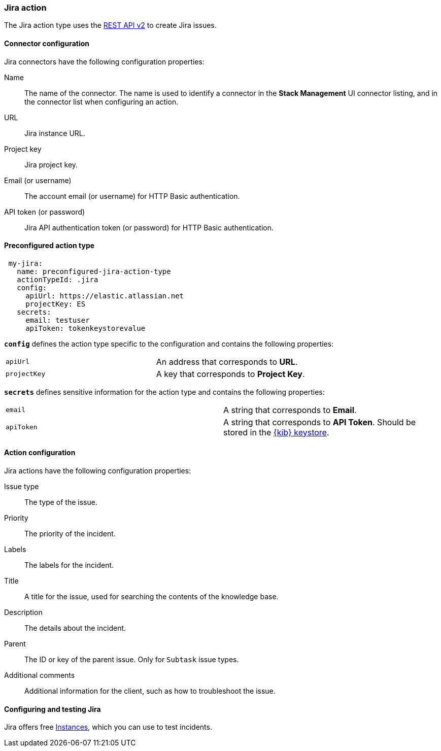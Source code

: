 [role="xpack"]
[[jira-action-type]]
=== Jira action

The Jira action type uses the https://developer.atlassian.com/cloud/jira/platform/rest/v2/[REST API v2] to create Jira issues.

[float]
[[jira-connector-configuration]]
==== Connector configuration

Jira connectors have the following configuration properties:

Name::      The name of the connector. The name is used to identify a  connector in the **Stack Management** UI connector listing, and in the connector list when configuring an action.
URL::       Jira instance URL.
Project key:: Jira project key.
Email (or username)::  The account email (or username) for HTTP Basic authentication.
API token (or password)::  Jira API authentication token (or password) for HTTP Basic authentication.

[float]
[[Preconfigured-jira-configuration]]
==== Preconfigured action type

[source,text]
--
 my-jira:
   name: preconfigured-jira-action-type
   actionTypeId: .jira
   config:
     apiUrl: https://elastic.atlassian.net
     projectKey: ES
   secrets:
     email: testuser
     apiToken: tokenkeystorevalue
--

[[jira-connector-config-properties]]
**`config`** defines the action type specific to the configuration and contains the following properties:

[cols="2*<"]
|===

| `apiUrl`
| An address that corresponds to *URL*.

| `projectKey`
| A key that corresponds to *Project Key*.

|===

**`secrets`** defines sensitive information for the action type and contains the following properties:

[cols="2*<"]
|===

| `email`
| A string that corresponds to *Email*.

| `apiToken`
| A string that corresponds to *API Token*. Should be stored in the <<creating-keystore, {kib} keystore>>.

|===

[[jira-action-configuration]]
==== Action configuration

Jira actions have the following configuration properties:

Issue type:: The type of the issue.
Priority:: The priority of the incident.
Labels:: The labels for the incident.
Title:: A title for the issue, used for searching the contents of the knowledge base.
Description:: The details about the incident.
Parent:: The ID or key of the parent issue. Only for `Subtask` issue types.
Additional comments:: Additional information for the client, such as how to troubleshoot the issue.

[[configuring-jira]]
==== Configuring and testing Jira

Jira offers free https://www.atlassian.com/software/jira/free[Instances], which you can use to test incidents.
